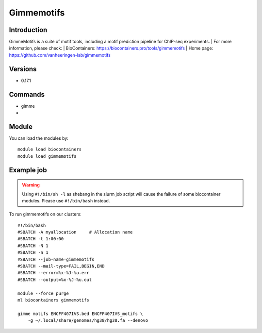 .. _backbone-label:

Gimmemotifs
==============================

Introduction
~~~~~~~~
GimmeMotifs is a suite of motif tools, including a motif prediction pipeline for ChIP-seq experiments.
| For more information, please check:
| BioContainers: https://biocontainers.pro/tools/gimmemotifs 
| Home page: https://github.com/vanheeringen-lab/gimmemotifs

Versions
~~~~~~~~
- 0.17.1

Commands
~~~~~~~
- gimme
- 

Module
~~~~~~~~
You can load the modules by::

    module load biocontainers
    module load gimmemotifs

Example job
~~~~~
.. warning::
    Using ``#!/bin/sh -l`` as shebang in the slurm job script will cause the failure of some biocontainer modules. Please use ``#!/bin/bash`` instead.

To run gimmemotifs on our clusters::

    #!/bin/bash
    #SBATCH -A myallocation     # Allocation name
    #SBATCH -t 1:00:00
    #SBATCH -N 1
    #SBATCH -n 1
    #SBATCH --job-name=gimmemotifs
    #SBATCH --mail-type=FAIL,BEGIN,END
    #SBATCH --error=%x-%J-%u.err
    #SBATCH --output=%x-%J-%u.out

    module --force purge
    ml biocontainers gimmemotifs
 
    gimme motifs ENCFF407IVS.bed ENCFF407IVS_motifs \
        -g ~/.local/share/genomes/hg38/hg38.fa --denovo
